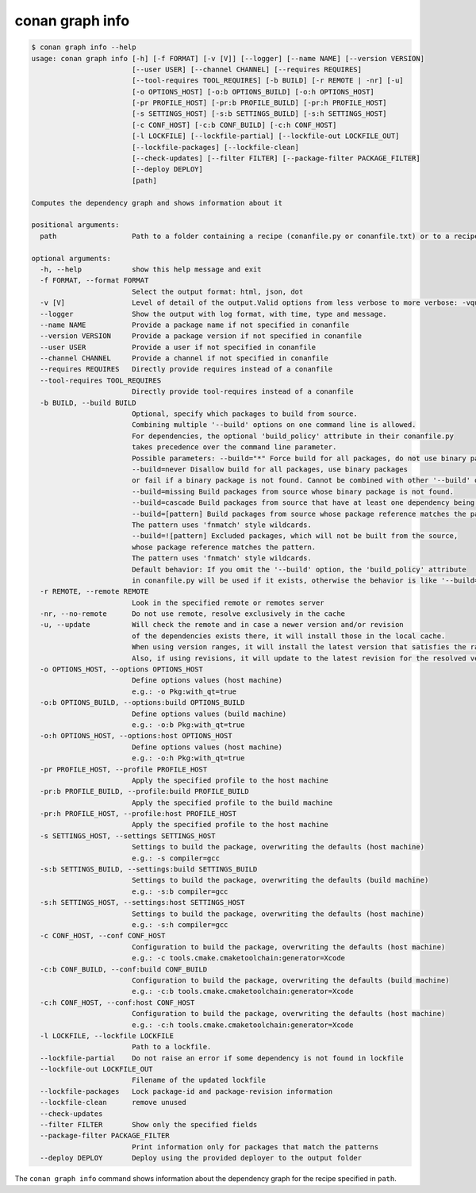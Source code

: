 conan graph info
================

.. code-block:: text
        
    $ conan graph info --help
    usage: conan graph info [-h] [-f FORMAT] [-v [V]] [--logger] [--name NAME] [--version VERSION]
                            [--user USER] [--channel CHANNEL] [--requires REQUIRES]
                            [--tool-requires TOOL_REQUIRES] [-b BUILD] [-r REMOTE | -nr] [-u]
                            [-o OPTIONS_HOST] [-o:b OPTIONS_BUILD] [-o:h OPTIONS_HOST]
                            [-pr PROFILE_HOST] [-pr:b PROFILE_BUILD] [-pr:h PROFILE_HOST]
                            [-s SETTINGS_HOST] [-s:b SETTINGS_BUILD] [-s:h SETTINGS_HOST]
                            [-c CONF_HOST] [-c:b CONF_BUILD] [-c:h CONF_HOST]
                            [-l LOCKFILE] [--lockfile-partial] [--lockfile-out LOCKFILE_OUT]
                            [--lockfile-packages] [--lockfile-clean]
                            [--check-updates] [--filter FILTER] [--package-filter PACKAGE_FILTER]
                            [--deploy DEPLOY]
                            [path]

    Computes the dependency graph and shows information about it

    positional arguments:
      path                  Path to a folder containing a recipe (conanfile.py or conanfile.txt) or to a recipe file. e.g., ./my_project/conanfile.txt.

    optional arguments:
      -h, --help            show this help message and exit
      -f FORMAT, --format FORMAT
                            Select the output format: html, json, dot
      -v [V]                Level of detail of the output.Valid options from less verbose to more verbose: -vquiet, -verror, -vwarning, -vnotice, -vstatus, -v or -vverbose, -vv or -vdebug, -vvv or -vtrace
      --logger              Show the output with log format, with time, type and message.
      --name NAME           Provide a package name if not specified in conanfile
      --version VERSION     Provide a package version if not specified in conanfile
      --user USER           Provide a user if not specified in conanfile
      --channel CHANNEL     Provide a channel if not specified in conanfile
      --requires REQUIRES   Directly provide requires instead of a conanfile
      --tool-requires TOOL_REQUIRES
                            Directly provide tool-requires instead of a conanfile
      -b BUILD, --build BUILD
                            Optional, specify which packages to build from source.
                            Combining multiple '--build' options on one command line is allowed.
                            For dependencies, the optional 'build_policy' attribute in their conanfile.py
                            takes precedence over the command line parameter.
                            Possible parameters: --build="*" Force build for all packages, do not use binary packages.
                            --build=never Disallow build for all packages, use binary packages
                            or fail if a binary package is not found. Cannot be combined with other '--build' options.
                            --build=missing Build packages from source whose binary package is not found.
                            --build=cascade Build packages from source that have at least one dependency being built from source.
                            --build=[pattern] Build packages from source whose package reference matches the pattern.
                            The pattern uses 'fnmatch' style wildcards.
                            --build=![pattern] Excluded packages, which will not be built from the source,
                            whose package reference matches the pattern.
                            The pattern uses 'fnmatch' style wildcards.
                            Default behavior: If you omit the '--build' option, the 'build_policy' attribute
                            in conanfile.py will be used if it exists, otherwise the behavior is like '--build=never'.
      -r REMOTE, --remote REMOTE
                            Look in the specified remote or remotes server
      -nr, --no-remote      Do not use remote, resolve exclusively in the cache
      -u, --update          Will check the remote and in case a newer version and/or revision
                            of the dependencies exists there, it will install those in the local cache.
                            When using version ranges, it will install the latest version that satisfies the range.
                            Also, if using revisions, it will update to the latest revision for the resolved version range.
      -o OPTIONS_HOST, --options OPTIONS_HOST
                            Define options values (host machine)
                            e.g.: -o Pkg:with_qt=true
      -o:b OPTIONS_BUILD, --options:build OPTIONS_BUILD
                            Define options values (build machine)
                            e.g.: -o:b Pkg:with_qt=true
      -o:h OPTIONS_HOST, --options:host OPTIONS_HOST
                            Define options values (host machine)
                            e.g.: -o:h Pkg:with_qt=true
      -pr PROFILE_HOST, --profile PROFILE_HOST
                            Apply the specified profile to the host machine
      -pr:b PROFILE_BUILD, --profile:build PROFILE_BUILD
                            Apply the specified profile to the build machine
      -pr:h PROFILE_HOST, --profile:host PROFILE_HOST
                            Apply the specified profile to the host machine
      -s SETTINGS_HOST, --settings SETTINGS_HOST
                            Settings to build the package, overwriting the defaults (host machine)
                            e.g.: -s compiler=gcc
      -s:b SETTINGS_BUILD, --settings:build SETTINGS_BUILD
                            Settings to build the package, overwriting the defaults (build machine)
                            e.g.: -s:b compiler=gcc
      -s:h SETTINGS_HOST, --settings:host SETTINGS_HOST
                            Settings to build the package, overwriting the defaults (host machine)
                            e.g.: -s:h compiler=gcc
      -c CONF_HOST, --conf CONF_HOST
                            Configuration to build the package, overwriting the defaults (host machine)
                            e.g.: -c tools.cmake.cmaketoolchain:generator=Xcode
      -c:b CONF_BUILD, --conf:build CONF_BUILD
                            Configuration to build the package, overwriting the defaults (build machine)
                            e.g.: -c:b tools.cmake.cmaketoolchain:generator=Xcode
      -c:h CONF_HOST, --conf:host CONF_HOST
                            Configuration to build the package, overwriting the defaults (host machine)
                            e.g.: -c:h tools.cmake.cmaketoolchain:generator=Xcode
      -l LOCKFILE, --lockfile LOCKFILE
                            Path to a lockfile.
      --lockfile-partial    Do not raise an error if some dependency is not found in lockfile
      --lockfile-out LOCKFILE_OUT
                            Filename of the updated lockfile
      --lockfile-packages   Lock package-id and package-revision information
      --lockfile-clean      remove unused
      --check-updates
      --filter FILTER       Show only the specified fields
      --package-filter PACKAGE_FILTER
                            Print information only for packages that match the patterns
      --deploy DEPLOY       Deploy using the provided deployer to the output folder

The ``conan graph info`` command shows information about the dependency graph for the recipe specified in ``path``.
